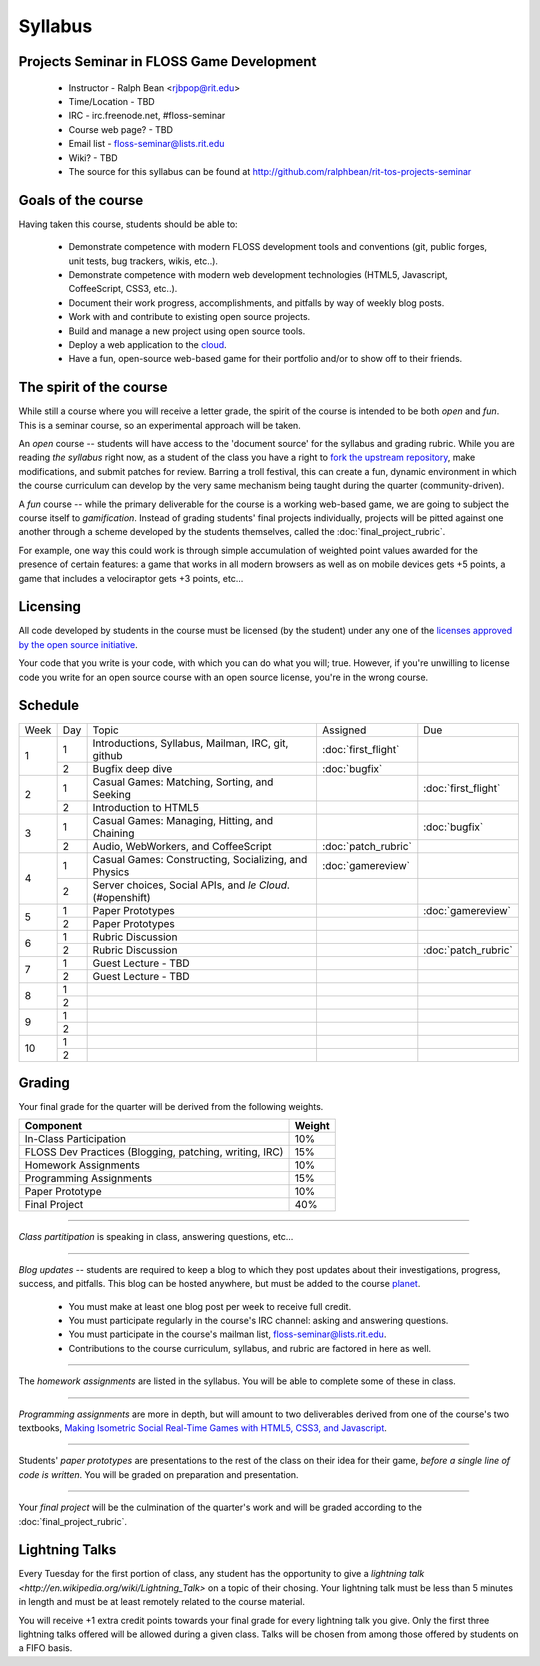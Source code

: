 Syllabus
========

Projects Seminar in FLOSS Game Development
------------------------------------------

 - Instructor - Ralph Bean <rjbpop@rit.edu>
 - Time/Location - TBD
 - IRC - irc.freenode.net, #floss-seminar
 - Course web page? - TBD
 - Email list - `floss-seminar@lists.rit.edu
   <https://lists.rit.edu/mailman/listinfo.cgi/floss-seminar>`_
 - Wiki? - TBD
 - The source for this syllabus can be found at
   http://github.com/ralphbean/rit-tos-projects-seminar

Goals of the course
---------------------


Having taken this course, students should be able to:

 - Demonstrate competence with modern FLOSS development tools and conventions
   (git, public forges, unit tests, bug trackers, wikis, etc..).
 - Demonstrate competence with modern web development technologies (HTML5,
   Javascript, CoffeeScript, CSS3, etc..).
 - Document their work progress, accomplishments, and pitfalls by way of weekly
   blog posts.
 - Work with and contribute to existing open source projects.
 - Build and manage a new project using open source tools.
 - Deploy a web application to the `cloud <http://rhcloud.com>`_.
 - Have a fun, open-source web-based game for their portfolio and/or to show
   off to their friends.

The spirit of the course
------------------------

While still a course where you will receive a letter grade, the spirit of the
course is intended to be both `open` and `fun`.  This is a seminar course,
so an experimental approach will be taken.

An `open` course -- students will have access to the 'document source' for the
syllabus and grading rubric.  While you are reading `the syllabus` right now,
as a student of the class you have a right to `fork the upstream repository
<http://github.com/ralphbean/tos-rit-projects-seminar>`_, make modifications,
and submit patches for review.  Barring a troll festival, this can create a fun,
dynamic environment in which the course curriculum can develop by the very same
mechanism being taught during the quarter (community-driven).

A `fun` course -- while the primary deliverable for the course is a working
web-based game, we are going to subject the course itself to `gamification`.
Instead of grading students' final projects individually, projects will be
pitted against one another through a scheme developed by the students
themselves, called the :doc:`final_project_rubric`.

For example, one way this could work is through simple accumulation of weighted
point values awarded for the presence of certain features: a game that works in
all modern browsers as well as on mobile devices gets +5 points, a game that
includes a velociraptor gets +3 points, etc...

Licensing
---------

All code developed by students in the course must be licensed (by the student)
under any one of the `licenses approved by the open source initiative
<http://www.opensource.org/licenses/category>`_.

Your code that you write is your code, with which you can do what you will;
true.  However, if you're unwilling to license code you write for an open source
course with an open source license, you're in the wrong course.

Schedule
--------

+----+---+----------------------------+-------------------+-------------------+
|Week|Day|Topic                       | Assigned          | Due               |
+----+---+----------------------------+-------------------+-------------------+
|1   |1  | Introductions, Syllabus,   |:doc:`first_flight`|                   |
|    |   | Mailman, IRC, git, github  |                   |                   |
+    +---+----------------------------+-------------------+-------------------+
|    |2  | Bugfix deep dive           |:doc:`bugfix`      |                   |
+----+---+----------------------------+-------------------+-------------------+
|2   |1  | Casual Games: Matching,    |                   |:doc:`first_flight`|
|    |   | Sorting, and Seeking       |                   |                   |
+    +---+----------------------------+-------------------+-------------------+
|    |2  | Introduction to HTML5      |                   |                   |
+----+---+----------------------------+-------------------+-------------------+
|3   |1  | Casual Games: Managing,    |                   |:doc:`bugfix`      |
|    |   | Hitting, and Chaining      |                   |                   |
+    +---+----------------------------+-------------------+-------------------+
|    |2  | Audio, WebWorkers, and     |:doc:`patch_rubric`|                   |
|    |   | CoffeeScript               |                   |                   |
+----+---+----------------------------+-------------------+-------------------+
|4   |1  | Casual Games: Constructing,|:doc:`gamereview`  |                   |
|    |   | Socializing, and Physics   |                   |                   |
+    +---+----------------------------+-------------------+-------------------+
|    |2  | Server choices, Social     |                   |                   |
|    |   | APIs, and `le Cloud`.      |                   |                   |
|    |   | (#openshift)               |                   |                   |
+----+---+----------------------------+-------------------+-------------------+
|5   |1  | Paper Prototypes           |                   |:doc:`gamereview`  |
+    +---+----------------------------+-------------------+-------------------+
|    |2  | Paper Prototypes           |                   |                   |
+----+---+----------------------------+-------------------+-------------------+
|6   |1  | Rubric Discussion          |                   |                   |
+    +---+----------------------------+-------------------+-------------------+
|    |2  | Rubric Discussion          |                   |:doc:`patch_rubric`|
+----+---+----------------------------+-------------------+-------------------+
|7   |1  | Guest Lecture - TBD        |                   |                   |
+    +---+----------------------------+-------------------+-------------------+
|    |2  | Guest Lecture - TBD        |                   |                   |
+----+---+----------------------------+-------------------+-------------------+
|8   |1  |                            |                   |                   |
+    +---+----------------------------+-------------------+-------------------+
|    |2  |                            |                   |                   |
+----+---+----------------------------+-------------------+-------------------+
|9   |1  |                            |                   |                   |
+    +---+----------------------------+-------------------+-------------------+
|    |2  |                            |                   |                   |
+----+---+----------------------------+-------------------+-------------------+
|10  |1  |                            |                   |                   |
+    +---+----------------------------+-------------------+-------------------+
|    |2  |                            |                   |                   |
+----+---+----------------------------+-------------------+-------------------+

Grading
-------

Your final grade for the quarter will be derived from the following weights.

+--------------------------------------------------------+--------------+
| Component                                              | Weight       |
+========================================================+==============+
|In-Class Participation                                  | 10%          |
+--------------------------------------------------------+--------------+
|FLOSS Dev Practices (Blogging, patching, writing, IRC)  | 15%          |
+--------------------------------------------------------+--------------+
|Homework Assignments                                    | 10%          |
+--------------------------------------------------------+--------------+
|Programming Assignments                                 | 15%          |
+--------------------------------------------------------+--------------+
|Paper Prototype                                         | 10%          |
+--------------------------------------------------------+--------------+
|Final Project                                           | 40%          |
+--------------------------------------------------------+--------------+

----

*Class partitipation* is speaking in class, answering questions, etc...

----

*Blog updates* -- students are required to keep a blog to which they post updates
about their investigations, progress, success, and pitfalls.  This blog can be
hosted anywhere, but must be added to the course `planet
<http://planet.teachingopensource.org/>`_.

 - You must make at least one blog post per week to receive full credit.
 - You must participate regularly in the course's IRC channel: asking and
   answering questions.
 - You must participate in the course's mailman list,
   `floss-seminar@lists.rit.edu
   <https://lists.rit.edu/mailman/listinfo.cgi/floss-seminar>`_.
 - Contributions to the course curriculum, syllabus, and rubric are factored in
   here as well.

.. TODO -- setup and add a link to a real planet.  Should students submit to
   big-planet-in-the-sky for teaching open source, as well?

----

The *homework assignments* are listed in the syllabus.  You will be able to
complete some of these in class.

----

*Programming assignments* are more in depth, but will amount to two deliverables
derived from one of the course's two textbooks, `Making Isometric Social
Real-Time Games with HTML5, CSS3, and Javascript
<http://www.amazon.com/Making-Isometric-Real-Time-JavaScript-ebook/dp/B005KOJ4DK/ref=dp_kinw_strp_1?ie=UTF8&m=AG56TWVU5XWC2>`_.

.. TODO -- add links to those two assignments

----

Students' *paper prototypes* are presentations to the rest of the class on their
idea for their game, *before a single line of code is written*.  You will
be graded on preparation and presentation.

.. note : these are 'play session'.  grade based on students notes on their own
   evaluation

----

Your *final project* will be the culmination of the quarter's work and will be
graded according to the :doc:`final_project_rubric`.

Lightning Talks
---------------

Every Tuesday for the first portion of class, any student has the opportunity
to give a `lightning talk <http://en.wikipedia.org/wiki/Lightning_Talk>` on a
topic of their chosing.  Your lightning talk must be less than 5 minutes in
length and must be at least remotely related to the course material.

You will receive +1 extra credit points towards your final grade for every
lightning talk you give.  Only the first three lightning talks offered will be
allowed during a given class.  Talks will be chosen from among those offered by
students on a FIFO basis.
